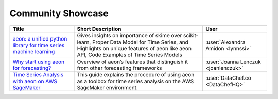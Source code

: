 .. _showcase:

Community Showcase
==================

.. list-table::
   :widths: 25 50 25
   :header-rows: 1

   * - Title
     - Short Description
     - User
   * - `aeon: a unified python library for time series machine learning <https://towardsdatascience.com/aeon-a-unified-python-library-for-time-series-machine-learning-3c103c139a55>`_
     -  Gives insights on importance of skime over scikit-learn, Proper Data Model for Time Series, and Highlights on unique features of aeon like aeon API, Code Examples of Time Series Models
     - :user:`Alexandra Amidon <lynnssi>`
   * - `Why start using aeon for forecasting? <https://medium.com/@jlenczuk/why-start-using-aeon-for-forecasting-8d6881c0a518>`_
     - Overview of aeon’s features that distinguish it from other forecasting frameworks
     - :user:`Joanna Lenczuk <joanlenczuk>`
   * - `Time Series Analysis with aeon on AWS SageMaker <https://datachef.co/blog/time-series-analysis-aeon-sagemaker/>`_
     - This guide explains the procedure of using aeon as a toolbox for time series analysis on the AWS SageMaker environment.
     - :user:`DataChef.co <DataChefHQ>`
